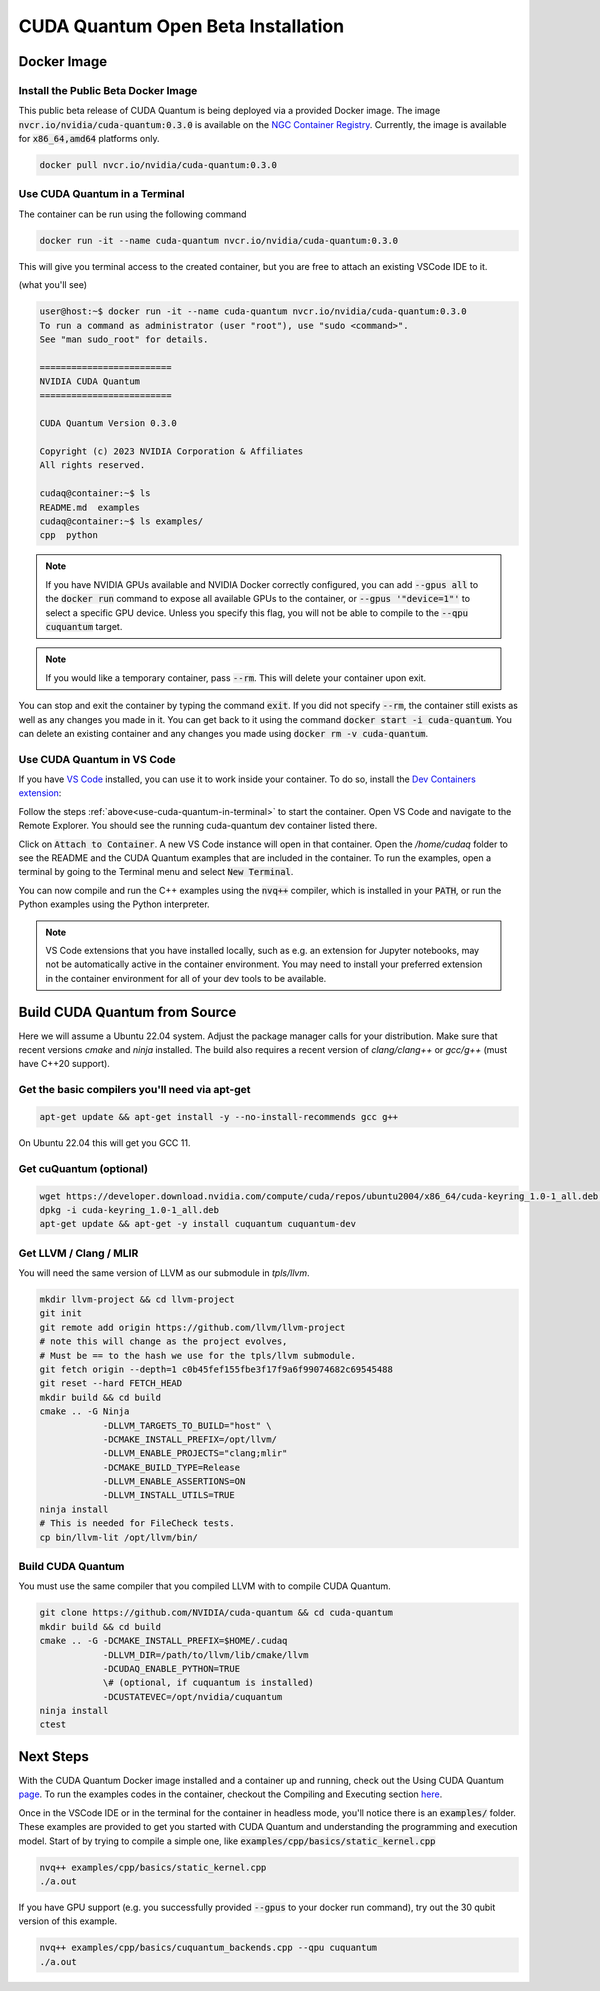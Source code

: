 CUDA Quantum Open Beta Installation
*******************************************

Docker Image
--------------------

Install the Public Beta Docker Image
++++++++++++++++++++++++++++++++++++
This public beta release of CUDA Quantum is being deployed via 
a provided Docker image. 
The image :code:`nvcr.io/nvidia/cuda-quantum:0.3.0` is available on the 
`NGC Container Registry`_.
Currently, the image is available for :code:`x86_64,amd64` platforms only.

.. _NGC Container Registry: https://catalog.ngc.nvidia.com/orgs/nvidia/containers/cuda-quantum

.. code-block:: console

    docker pull nvcr.io/nvidia/cuda-quantum:0.3.0

.. _use-cuda-quantum-in-terminal:

Use CUDA Quantum in a Terminal
+++++++++++++++++++++++++++++++++++++

The container can be run using the following command

.. code-block:: console

    docker run -it --name cuda-quantum nvcr.io/nvidia/cuda-quantum:0.3.0

This will give you terminal access to the created container, but you are free to attach 
an existing VSCode IDE to it.

(what you'll see) 

.. code-block:: console 

    user@host:~$ docker run -it --name cuda-quantum nvcr.io/nvidia/cuda-quantum:0.3.0
    To run a command as administrator (user "root"), use "sudo <command>".
    See "man sudo_root" for details.

    =========================
    NVIDIA CUDA Quantum
    =========================

    CUDA Quantum Version 0.3.0

    Copyright (c) 2023 NVIDIA Corporation & Affiliates
    All rights reserved.

    cudaq@container:~$ ls
    README.md  examples
    cudaq@container:~$ ls examples/
    cpp  python

.. note:: 

    If you have NVIDIA GPUs available and NVIDIA Docker correctly configured, 
    you can add :code:`--gpus all` to the :code:`docker run` command to expose all available GPUs 
    to the container, or :code:`--gpus '"device=1"'` to select a specific GPU device.
    Unless you specify this flag, you will not be able to compile to the :code:`--qpu cuquantum`
    target. 

.. note:: 

    If you would like a temporary container, pass :code:`--rm`. This will delete your 
    container upon exit. 

You can stop and exit the container by typing the command :code:`exit`. If you did not specify
:code:`--rm`, the container still exists as well as any changes you made in it. You can get back to it using
the command :code:`docker start -i cuda-quantum`. 
You can delete an existing container and any changes you made using :code:`docker rm -v cuda-quantum`. 

Use CUDA Quantum in VS Code
+++++++++++++++++++++++++++++++++++++

If you have `VS Code`_ installed, you can use it to work inside your container.
To do so, install the `Dev Containers extension`_:

.. image:: _static/devContainersExtension.png 

Follow the steps :ref:`above<use-cuda-quantum-in-terminal>` to start the container. 
Open VS Code and navigate to the Remote Explorer. You should see the running cuda-quantum dev container listed there.

.. image:: _static/attachToDevContainer.png 

Click on :code:`Attach to Container`. A new VS Code instance will open in that container. Open the `/home/cudaq`
folder to see the README and the CUDA Quantum examples that are included in the container. To run the examples, 
open a terminal by going to the Terminal menu and select :code:`New Terminal`. 

.. image:: _static/openTerminal.png 

You can now compile and run the C++ examples using the :code:`nvq++` compiler, which is installed in your :code:`PATH`, 
or run the Python examples using the Python interpreter.

.. image:: _static/getToWork.png 

.. _VS Code: https://code.visualstudio.com/download
.. _Dev Containers extension: https://marketplace.visualstudio.com/items?itemName=ms-vscode-remote.remote-containers
.. _command palette: https://code.visualstudio.com/docs/getstarted/userinterface#_command-palette

.. note:: 

    VS Code extensions that you have installed locally, such as e.g. an extension for Jupyter notebooks, 
    may not be automatically active in the container environment. You may need to install your preferred 
    extension in the container environment for all of your dev tools to be available.


Build CUDA Quantum from Source
------------------------------

Here we will assume a Ubuntu 22.04 system. Adjust the package manager calls
for your distribution. Make sure that recent versions `cmake` and `ninja` installed.
The build also requires a recent version of `clang/clang++` or `gcc/g++`
(must have C++20 support).

Get the basic compilers you'll need via apt-get
+++++++++++++++++++++++++++++++++++++++++++++++
.. code:: bash
  
    apt-get update && apt-get install -y --no-install-recommends gcc g++ 

On Ubuntu 22.04 this will get you GCC 11. 

Get cuQuantum (optional)
++++++++++++++++++++++++

.. code:: bash 
    
    wget https://developer.download.nvidia.com/compute/cuda/repos/ubuntu2004/x86_64/cuda-keyring_1.0-1_all.deb \
    dpkg -i cuda-keyring_1.0-1_all.deb
    apt-get update && apt-get -y install cuquantum cuquantum-dev 

Get LLVM / Clang / MLIR
++++++++++++++++++++++++

You will need the same version of LLVM as our submodule in `tpls/llvm`.

.. code:: bash 

    mkdir llvm-project && cd llvm-project
    git init 
    git remote add origin https://github.com/llvm/llvm-project 
    # note this will change as the project evolves, 
    # Must be == to the hash we use for the tpls/llvm submodule.
    git fetch origin --depth=1 c0b45fef155fbe3f17f9a6f99074682c69545488
    git reset --hard FETCH_HEAD
    mkdir build && cd build
    cmake .. -G Ninja  
                -DLLVM_TARGETS_TO_BUILD="host" \
                -DCMAKE_INSTALL_PREFIX=/opt/llvm/
                -DLLVM_ENABLE_PROJECTS="clang;mlir" 
                -DCMAKE_BUILD_TYPE=Release 
                -DLLVM_ENABLE_ASSERTIONS=ON 
                -DLLVM_INSTALL_UTILS=TRUE 
    ninja install
    # This is needed for FileCheck tests.
    cp bin/llvm-lit /opt/llvm/bin/

Build CUDA Quantum
++++++++++++++++++
You must use the same compiler that you compiled LLVM with to compile CUDA Quantum.

.. code:: bash
    
    git clone https://github.com/NVIDIA/cuda-quantum && cd cuda-quantum
    mkdir build && cd build
    cmake .. -G -DCMAKE_INSTALL_PREFIX=$HOME/.cudaq 
                -DLLVM_DIR=/path/to/llvm/lib/cmake/llvm 
                -DCUDAQ_ENABLE_PYTHON=TRUE
                \# (optional, if cuquantum is installed)
                -DCUSTATEVEC=/opt/nvidia/cuquantum
    ninja install
    ctest 

Next Steps
----------
With the CUDA Quantum Docker image installed and a container up and running, check out the
Using CUDA Quantum page_. To run the examples codes in the container, checkout the Compiling
and Executing section here_. 

Once in the VSCode IDE or in the terminal for the container in headless mode, you'll 
notice there is an :code:`examples/` folder. These examples are provided to 
get you started with CUDA Quantum and understanding the programming and execution model. 
Start of by trying to compile a simple one, like :code:`examples/cpp/basics/static_kernel.cpp`

.. code-block:: console 

    nvq++ examples/cpp/basics/static_kernel.cpp 
    ./a.out

If you have GPU support (e.g. you successfully provided :code:`--gpus` to your docker 
run command), try out the 30 qubit version of this example.

.. code-block:: console 

    nvq++ examples/cpp/basics/cuquantum_backends.cpp --qpu cuquantum 
    ./a.out 

.. _page: using/cudaq.html
.. _here: using/cudaq/compiling.html
